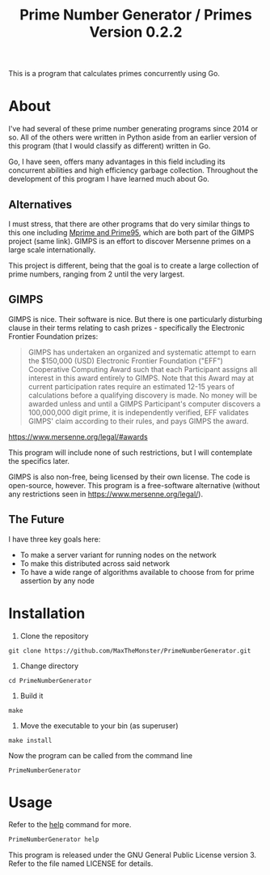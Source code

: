 #+TITLE: Prime Number Generator / Primes Version 0.2.2

This is a program that calculates primes concurrently using Go.

* About

I've had several of these prime number generating programs since 2014 or so. All of the others were written in Python aside from an earlier version of this program (that I would classify as different) written in Go.

Go, I have seen, offers many advantages in this field including its concurrent abilities and high efficiency garbage collection. Throughout the development of this program I have learned much about Go.

** Alternatives
   
   I must stress, that there are other programs that do very similar things to this one including [[http://www.mersenne.org][Mprime and Prime95]], which are both part of the GIMPS project (same link). 
   GIMPS is an effort to discover Mersenne primes on a large scale internationally.
   
   This project is different, being that the goal is to create a large collection of prime numbers, ranging from 2 until the very largest.

** GIMPS
   
   GIMPS is nice. Their software is nice. But there is one particularly disturbing clause in their terms relating to cash prizes - specifically the Electronic Frontier Foundation prizes:

   #+BEGIN_QUOTE
   GIMPS has undertaken an organized and systematic attempt to earn the $150,000 (USD) Electronic Frontier Foundation ("EFF") Cooperative Computing Award such that each Participant assigns all interest in this award entirely to GIMPS. Note that this Award may at current participation rates require an estimated 12-15 years of calculations before a qualifying discovery is made.
   No money will be awarded unless and until a GIMPS Participant's computer discovers a 100,000,000 digit prime, it is independently verified, EFF validates GIMPS' claim according to their rules, and pays GIMPS the award.
   #+END_QUOTE
   https://www.mersenne.org/legal/#awards

   This program will include none of such restrictions, but I will contemplate the specifics later.

   GIMPS is also non-free, being licensed by their own license. The code is open-source, however. This program is a free-software alternative (without any restrictions seen in https://www.mersenne.org/legal/).

** The Future
   
   I have three key goals here:
   - To make a server variant for running nodes on the network
   - To make this distributed across said network
   - To have a wide range of algorithms available to choose from for prime assertion by any node

* Installation

1. Clone the repository

#+BEGIN_SRC
git clone https://github.com/MaxTheMonster/PrimeNumberGenerator.git
#+END_SRC

2. Change directory

#+BEGIN_SRC
cd PrimeNumberGenerator
#+END_SRC

3. Build it

#+BEGIN_SRC
make
#+END_SRC

4. Move the executable to your bin (as superuser)

#+BEGIN_SRC
make install
#+END_SRC

Now the program can be called from the command line

#+BEGIN_SRC
PrimeNumberGenerator
#+END_SRC

* Usage

Refer to the _help_ command for more.

#+BEGIN_SRC bash
PrimeNumberGenerator help
#+END_SRC

This program is released under the GNU General Public License version 3. Refer to the file named LICENSE for details.
